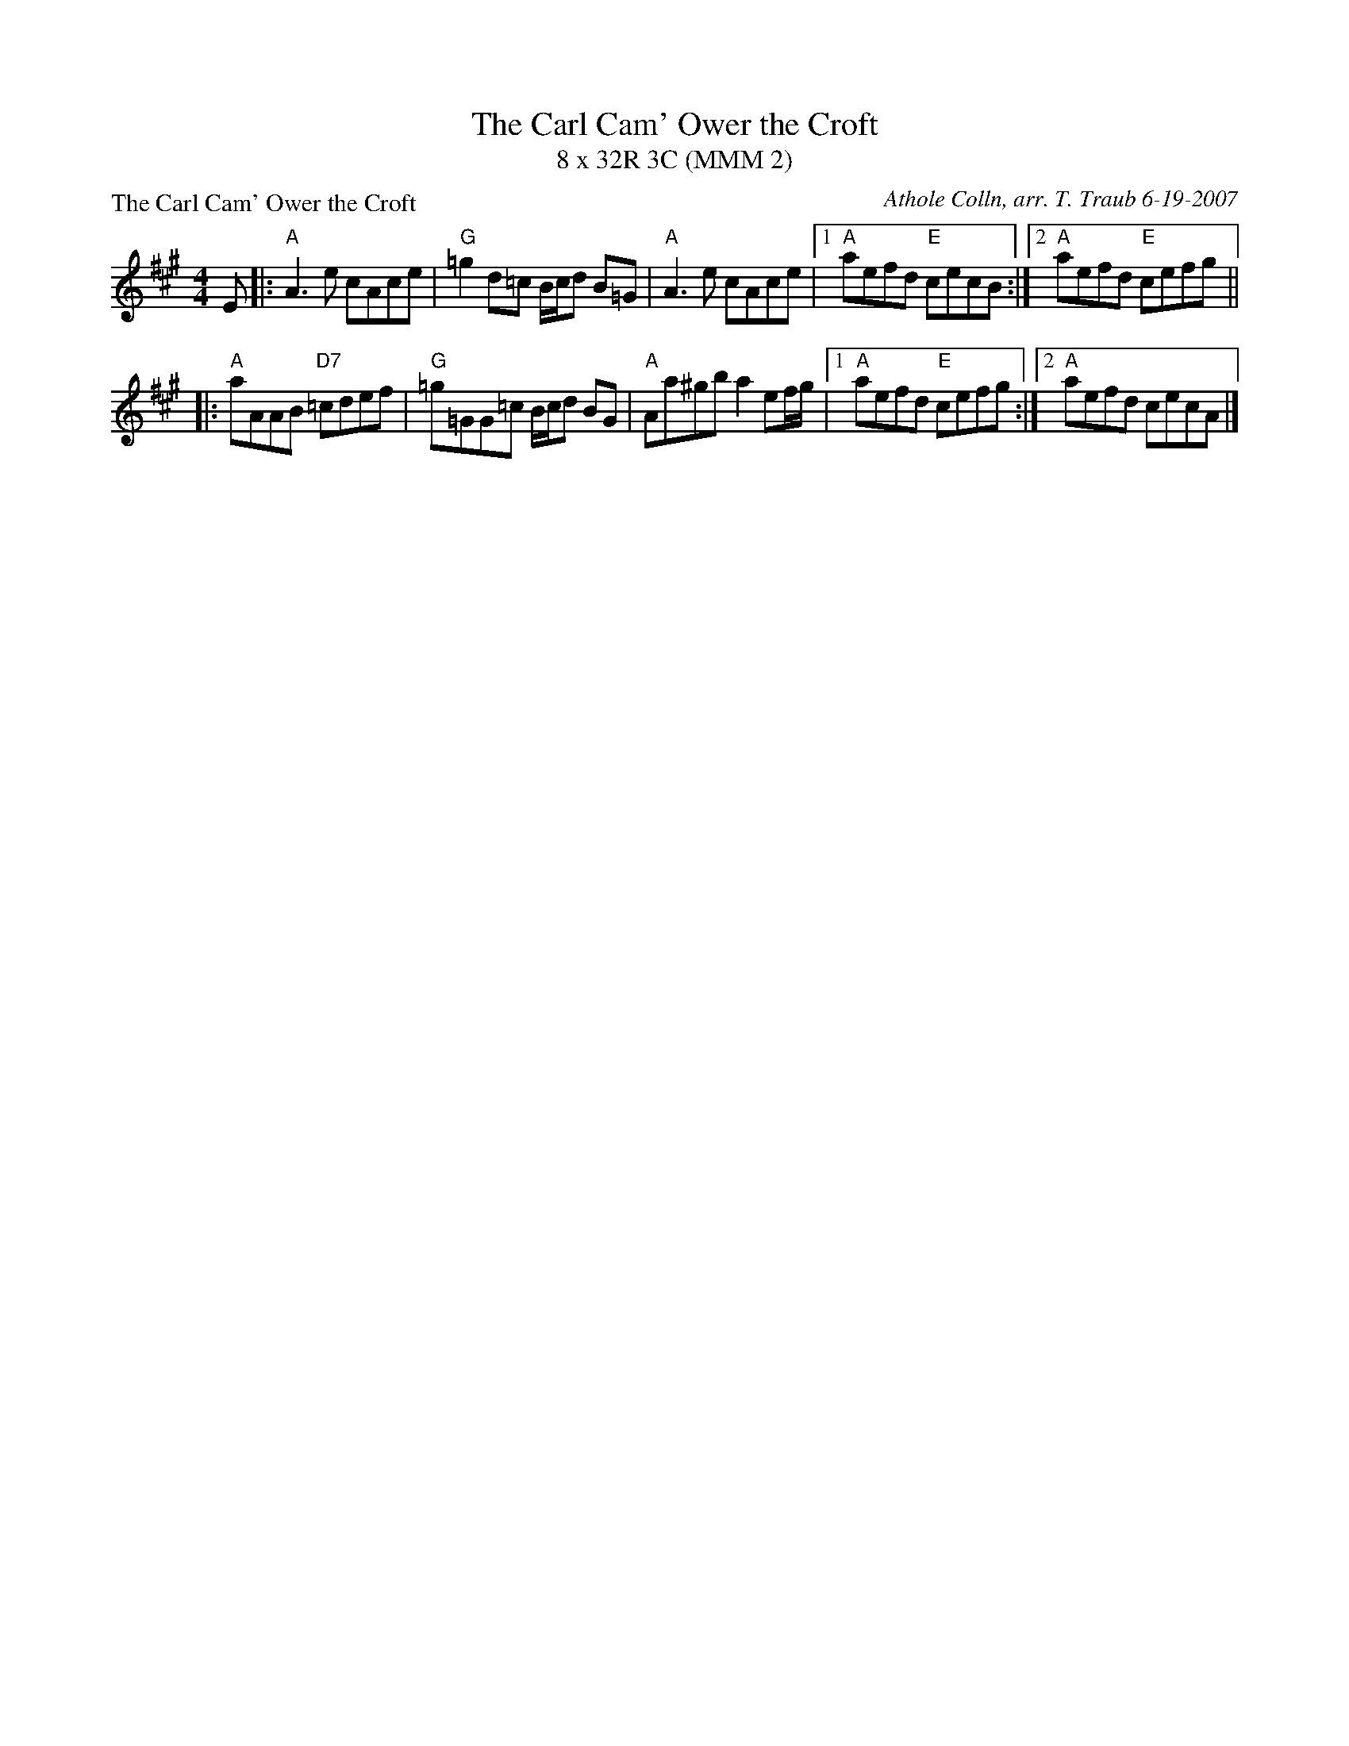 X: 1
T: The Carl Cam' Ower the Croft
T: 8 x 32R 3C (MMM 2)
P: The Carl Cam' Ower the Croft
C: Athole Colln, arr. T. Traub 6-19-2007
R: Reel
M: 4/4
L: 1/8
K: A
E |: "A"A3 e cAce|"G"=g2 d=c B/c/d B=G|"A"A3 e cAce| [1 "A"aefd "E"cecB :| [2 "A"aefd "E"cefg ||
|: "A"aAAB "D7" =cdef|"G"=g=GG=c B/c/d BG|"A"Aa^gb a2 ef/g/| [1 "A"aefd "E"cefg :| [2 "A"aefd cecA |]

